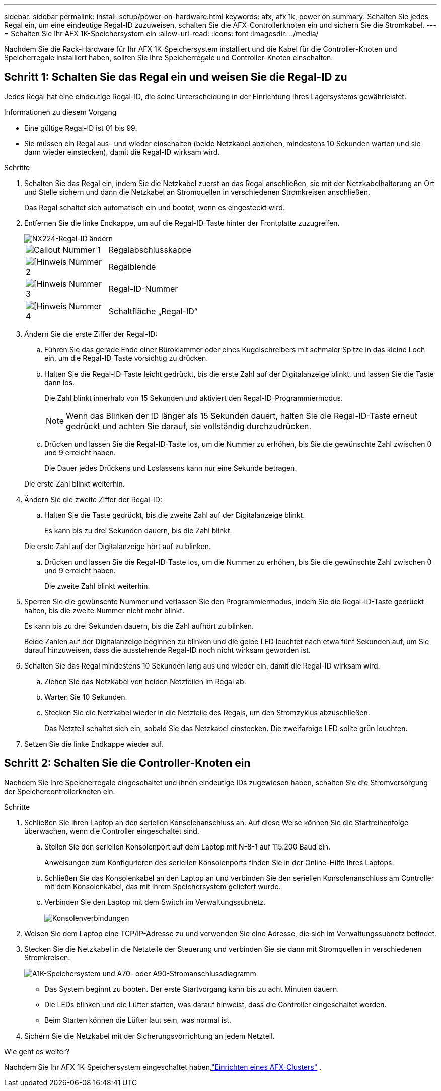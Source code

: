 ---
sidebar: sidebar 
permalink: install-setup/power-on-hardware.html 
keywords: afx, afx 1k, power on 
summary: Schalten Sie jedes Regal ein, um eine eindeutige Regal-ID zuzuweisen, schalten Sie die AFX-Controllerknoten ein und sichern Sie die Stromkabel. 
---
= Schalten Sie Ihr AFX 1K-Speichersystem ein
:allow-uri-read: 
:icons: font
:imagesdir: ../media/


[role="lead"]
Nachdem Sie die Rack-Hardware für Ihr AFX 1K-Speichersystem installiert und die Kabel für die Controller-Knoten und Speicherregale installiert haben, sollten Sie Ihre Speicherregale und Controller-Knoten einschalten.



== Schritt 1: Schalten Sie das Regal ein und weisen Sie die Regal-ID zu

Jedes Regal hat eine eindeutige Regal-ID, die seine Unterscheidung in der Einrichtung Ihres Lagersystems gewährleistet.

.Informationen zu diesem Vorgang
* Eine gültige Regal-ID ist 01 bis 99.
* Sie müssen ein Regal aus- und wieder einschalten (beide Netzkabel abziehen, mindestens 10 Sekunden warten und sie dann wieder einstecken), damit die Regal-ID wirksam wird.


.Schritte
. Schalten Sie das Regal ein, indem Sie die Netzkabel zuerst an das Regal anschließen, sie mit der Netzkabelhalterung an Ort und Stelle sichern und dann die Netzkabel an Stromquellen in verschiedenen Stromkreisen anschließen.
+
Das Regal schaltet sich automatisch ein und bootet, wenn es eingesteckt wird.

. Entfernen Sie die linke Endkappe, um auf die Regal-ID-Taste hinter der Frontplatte zuzugreifen.
+
image::../media/drw_tp_change_shelf_id_ieops-2381.svg[NX224-Regal-ID ändern]

+
[cols="20%,80%"]
|===


 a| 
image::../media/icon_round_1.png[Callout Nummer 1]
 a| 
Regalabschlusskappe



 a| 
image::../media/icon_round_2.png[[Hinweis Nummer 2]
 a| 
Regalblende



 a| 
image::../media/icon_round_3.png[[Hinweis Nummer 3]
 a| 
Regal-ID-Nummer



 a| 
image::../media/icon_round_4.png[[Hinweis Nummer 4]
 a| 
Schaltfläche „Regal-ID“

|===
. Ändern Sie die erste Ziffer der Regal-ID:
+
.. Führen Sie das gerade Ende einer Büroklammer oder eines Kugelschreibers mit schmaler Spitze in das kleine Loch ein, um die Regal-ID-Taste vorsichtig zu drücken.
.. Halten Sie die Regal-ID-Taste leicht gedrückt, bis die erste Zahl auf der Digitalanzeige blinkt, und lassen Sie die Taste dann los.
+
Die Zahl blinkt innerhalb von 15 Sekunden und aktiviert den Regal-ID-Programmiermodus.

+

NOTE: Wenn das Blinken der ID länger als 15 Sekunden dauert, halten Sie die Regal-ID-Taste erneut gedrückt und achten Sie darauf, sie vollständig durchzudrücken.

.. Drücken und lassen Sie die Regal-ID-Taste los, um die Nummer zu erhöhen, bis Sie die gewünschte Zahl zwischen 0 und 9 erreicht haben.
+
Die Dauer jedes Drückens und Loslassens kann nur eine Sekunde betragen.

+
Die erste Zahl blinkt weiterhin.



. Ändern Sie die zweite Ziffer der Regal-ID:
+
.. Halten Sie die Taste gedrückt, bis die zweite Zahl auf der Digitalanzeige blinkt.
+
Es kann bis zu drei Sekunden dauern, bis die Zahl blinkt.

+
Die erste Zahl auf der Digitalanzeige hört auf zu blinken.

.. Drücken und lassen Sie die Regal-ID-Taste los, um die Nummer zu erhöhen, bis Sie die gewünschte Zahl zwischen 0 und 9 erreicht haben.
+
Die zweite Zahl blinkt weiterhin.



. Sperren Sie die gewünschte Nummer und verlassen Sie den Programmiermodus, indem Sie die Regal-ID-Taste gedrückt halten, bis die zweite Nummer nicht mehr blinkt.
+
Es kann bis zu drei Sekunden dauern, bis die Zahl aufhört zu blinken.

+
Beide Zahlen auf der Digitalanzeige beginnen zu blinken und die gelbe LED leuchtet nach etwa fünf Sekunden auf, um Sie darauf hinzuweisen, dass die ausstehende Regal-ID noch nicht wirksam geworden ist.

. Schalten Sie das Regal mindestens 10 Sekunden lang aus und wieder ein, damit die Regal-ID wirksam wird.
+
.. Ziehen Sie das Netzkabel von beiden Netzteilen im Regal ab.
.. Warten Sie 10 Sekunden.
.. Stecken Sie die Netzkabel wieder in die Netzteile des Regals, um den Stromzyklus abzuschließen.
+
Das Netzteil schaltet sich ein, sobald Sie das Netzkabel einstecken.  Die zweifarbige LED sollte grün leuchten.



. Setzen Sie die linke Endkappe wieder auf.




== Schritt 2: Schalten Sie die Controller-Knoten ein

Nachdem Sie Ihre Speicherregale eingeschaltet und ihnen eindeutige IDs zugewiesen haben, schalten Sie die Stromversorgung der Speichercontrollerknoten ein.

.Schritte
. Schließen Sie Ihren Laptop an den seriellen Konsolenanschluss an.  Auf diese Weise können Sie die Startreihenfolge überwachen, wenn die Controller eingeschaltet sind.
+
.. Stellen Sie den seriellen Konsolenport auf dem Laptop mit N-8-1 auf 115.200 Baud ein.
+
Anweisungen zum Konfigurieren des seriellen Konsolenports finden Sie in der Online-Hilfe Ihres Laptops.

.. Schließen Sie das Konsolenkabel an den Laptop an und verbinden Sie den seriellen Konsolenanschluss am Controller mit dem Konsolenkabel, das mit Ihrem Speichersystem geliefert wurde.
.. Verbinden Sie den Laptop mit dem Switch im Verwaltungssubnetz.
+
image::../media/drw_a1k_70-90_console_connection_ieops-1702.svg[Konsolenverbindungen]





. Weisen Sie dem Laptop eine TCP/IP-Adresse zu und verwenden Sie eine Adresse, die sich im Verwaltungssubnetz befindet.
. Stecken Sie die Netzkabel in die Netzteile der Steuerung und verbinden Sie sie dann mit Stromquellen in verschiedenen Stromkreisen.
+
image::../media/drw_affa1k_power_source_icon_ieops-1700.svg[A1K-Speichersystem und A70- oder A90-Stromanschlussdiagramm]

+
** Das System beginnt zu booten.  Der erste Startvorgang kann bis zu acht Minuten dauern.
** Die LEDs blinken und die Lüfter starten, was darauf hinweist, dass die Controller eingeschaltet werden.
** Beim Starten können die Lüfter laut sein, was normal ist.




. Sichern Sie die Netzkabel mit der Sicherungsvorrichtung an jedem Netzteil.


.Wie geht es weiter?
Nachdem Sie Ihr AFX 1K-Speichersystem eingeschaltet haben,link:../install-setup/cluster-setup.html["Einrichten eines AFX-Clusters"] .

